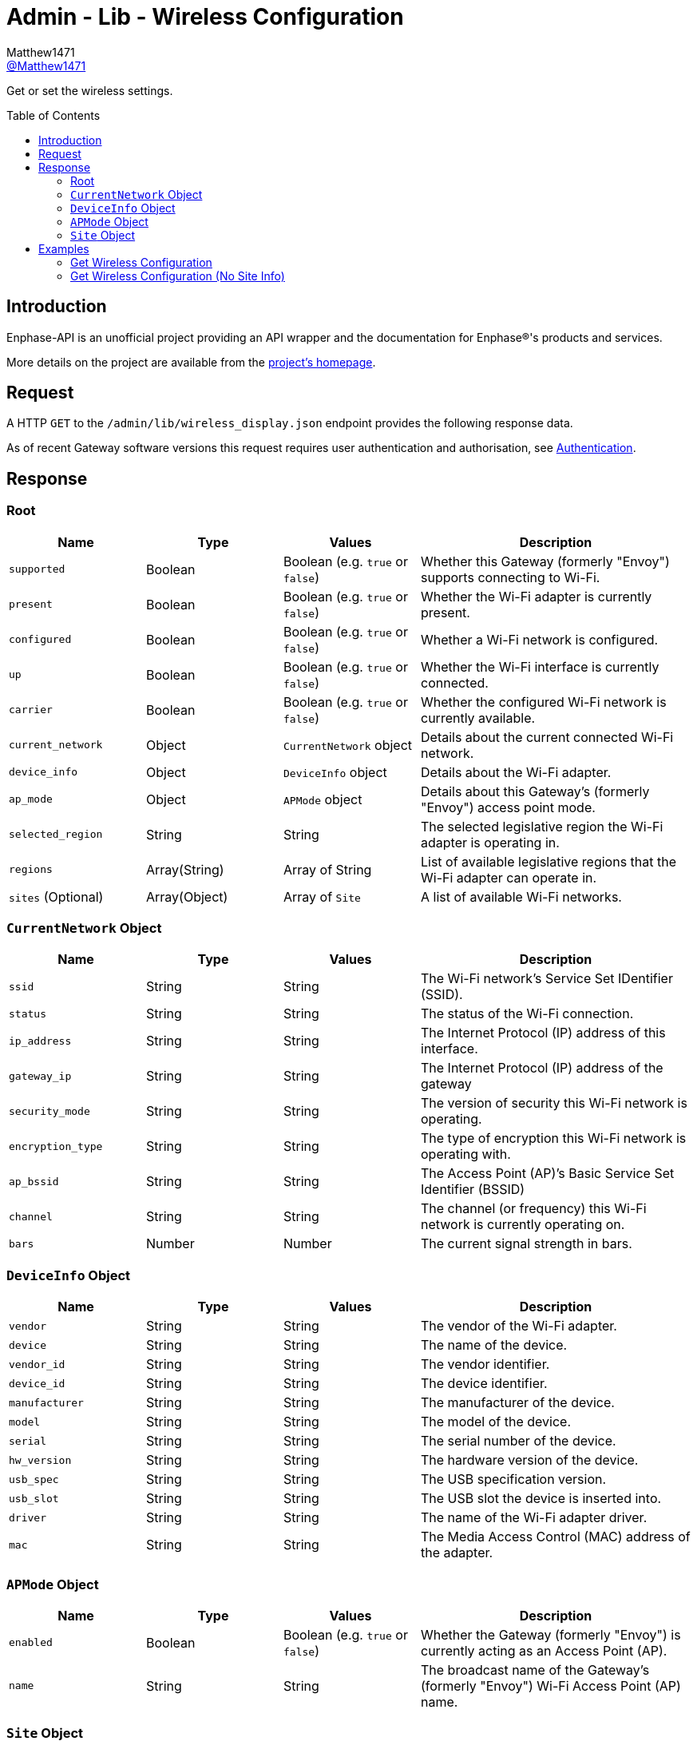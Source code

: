 = Admin - Lib - Wireless Configuration
:toc: preamble
Matthew1471 <https://github.com/matthew1471[@Matthew1471]>;

// Document Settings:

// Set the ID Prefix and ID Separators to be consistent with GitHub so links work irrespective of rendering platform. (https://docs.asciidoctor.org/asciidoc/latest/sections/id-prefix-and-separator/)
:idprefix:
:idseparator: -

// Any code blocks will be in JSON by default.
:source-language: json

ifndef::env-github[:icons: font]

// Set the admonitions to have icons (Github Emojis) if rendered on GitHub (https://blog.mrhaki.com/2016/06/awesome-asciidoctor-using-admonition.html).
ifdef::env-github[]
:status:
:caution-caption: :fire:
:important-caption: :exclamation:
:note-caption: :paperclip:
:tip-caption: :bulb:
:warning-caption: :warning:
endif::[]

// Document Variables:
:release-version: 1.0
:url-org: https://github.com/Matthew1471
:url-repo: {url-org}/Enphase-API
:url-contributors: {url-repo}/graphs/contributors

Get or set the wireless settings.

== Introduction

Enphase-API is an unofficial project providing an API wrapper and the documentation for Enphase(R)'s products and services.

More details on the project are available from the xref:../../../../README.adoc[project's homepage].

== Request

A HTTP `GET` to the `/admin/lib/wireless_display.json` endpoint provides the following response data.

As of recent Gateway software versions this request requires user authentication and authorisation, see xref:../../Authentication.adoc[Authentication].

== Response

=== Root

[cols="1,1,1,2", options="header"]
|===
|Name
|Type
|Values
|Description

|`supported`
|Boolean
|Boolean (e.g. `true` or `false`)
|Whether this Gateway (formerly "Envoy") supports connecting to Wi-Fi.

|`present`
|Boolean
|Boolean (e.g. `true` or `false`)
|Whether the Wi-Fi adapter is currently present.

|`configured`
|Boolean
|Boolean (e.g. `true` or `false`)
|Whether a Wi-Fi network is configured.

|`up`
|Boolean
|Boolean (e.g. `true` or `false`)
|Whether the Wi-Fi interface is currently connected.

|`carrier`
|Boolean
|Boolean (e.g. `true` or `false`)
|Whether the configured Wi-Fi network is currently available.

|`current_network`
|Object
|`CurrentNetwork` object
|Details about the current connected Wi-Fi network.

|`device_info`
|Object
|`DeviceInfo` object
|Details about the Wi-Fi adapter.

|`ap_mode`
|Object
|`APMode` object
|Details about this Gateway’s (formerly "Envoy") access point mode.

|`selected_region`
|String
|String
|The selected legislative region the Wi-Fi adapter is operating in.

|`regions`
|Array(String)
|Array of String
|List of available legislative regions that the Wi-Fi adapter can operate in.

|`sites` (Optional)
|Array(Object)
|Array of `Site`
|A list of available Wi-Fi networks.

|===

=== `CurrentNetwork` Object

[cols="1,1,1,2", options="header"]
|===
|Name
|Type
|Values
|Description

|`ssid`
|String
|String
|The Wi-Fi network’s Service Set IDentifier (SSID).

|`status`
|String
|String
|The status of the Wi-Fi connection.

|`ip_address`
|String
|String
|The Internet Protocol (IP) address of this interface.

|`gateway_ip`
|String
|String
|The Internet Protocol (IP) address of the gateway

|`security_mode`
|String
|String
|The version of security this Wi-Fi network is operating.

|`encryption_type`
|String
|String
|The type of encryption this Wi-Fi network is operating with.

|`ap_bssid`
|String
|String
|The Access Point (AP)’s Basic Service Set Identifier (BSSID)

|`channel`
|String
|String
|The channel (or frequency) this Wi-Fi network is currently operating on.

|`bars`
|Number
|Number
|The current signal strength in bars.

|===

=== `DeviceInfo` Object

[cols="1,1,1,2", options="header"]
|===
|Name
|Type
|Values
|Description

|`vendor`
|String
|String
|The vendor of the Wi-Fi adapter.

|`device`
|String
|String
|The name of the device.

|`vendor_id`
|String
|String
|The vendor identifier.

|`device_id`
|String
|String
|The device identifier.

|`manufacturer`
|String
|String
|The manufacturer of the device.

|`model`
|String
|String
|The model of the device.

|`serial`
|String
|String
|The serial number of the device.

|`hw_version`
|String
|String
|The hardware version of the device.

|`usb_spec`
|String
|String
|The USB specification version.

|`usb_slot`
|String
|String
|The USB slot the device is inserted into.

|`driver`
|String
|String
|The name of the Wi-Fi adapter driver.

|`mac`
|String
|String
|The Media Access Control (MAC) address of the adapter.

|===

=== `APMode` Object

[cols="1,1,1,2", options="header"]
|===
|Name
|Type
|Values
|Description

|`enabled`
|Boolean
|Boolean (e.g. `true` or `false`)
|Whether the Gateway (formerly "Envoy") is currently acting as an Access Point (AP).

|`name`
|String
|String
|The broadcast name of the Gateway’s (formerly "Envoy") Wi-Fi Access Point (AP) name.

|===

=== `Site` Object

[cols="1,1,1,2", options="header"]
|===
|Name
|Type
|Values
|Description

|`is_current_ssid`
|Boolean
|Boolean (e.g. `true` or `false`)
|Is this the same Service Set IDentifier (SSID) as the current configured network.

|`mac`
|String
|String
|The Access Point (AP)’s Basic Service Set Identifier (BSSID)

|`channel`
|String
|String
|The channel (or frequency) the Access Point is currently operating on.

|`ssid`
|String
|String
|The Wi-Fi network’s Service Set IDentifier (SSID).

|`bars`
|Number
|Number
|The current signal strength in bars.

|`secured`
|Boolean
|Boolean (e.g. `true` or `false`)
|Whether or not the Wi-Fi network has any configured security.

|`wps`
|Boolean
|Boolean (e.g. `true` or `false`)
|Whether Wi-Fi Protected Setup is enabled.

|`unsupported`
|Boolean
|Boolean (e.g. `true` or `false`)
|Whether this Gateway (formerly "Envoy") is unable to support connecting to this Wi-Fi network.

|`security_mode`
|String
|String
|The version of security this Wi-Fi network is operating.

|`encryption_type`
|String
|String
|The type of encryption this Wi-Fi network is operating with.

|===

== Examples

=== Get Wireless Configuration

.GET */admin/lib/wireless_display.json* Response
[source,json,subs="+quotes"]
----
{"supported": true, "present": true, "configured": true, "up": true, "carrier": true, "current_network": {"ssid": "MyHome", "status": "connected", "ip_address": "192.168.0.100", "gateway_ip": "192.168.0.1", "security_mode": "WPA2-PSK", "encryption_type": "CCMP", "ap_bssid": "AA:BB:CC:DD:EE:FF", "channel": "36", "bars": 2}, "device_info": {"vendor": "Enphase", "device": "platform:wl18xx", "vendor_id": "", "device_id": "", "manufacturer": "Enphase", "model": "platform:wl18xx", "serial": "", "hw_version": "", "usb_spec": "", "usb_slot": "", "driver": "wl18xx_driver", "mac": "BB:BB:CC:DD:EE:FF"}, "ap_mode": {"enabled": false, "name": "ENVOY_099999"}, "selected_region": "GB", "regions": ["00", "AE", "AL", "AM", "AN", "AR", "AT", "AU", "AW", "AZ", "BA", "BB", "BD", "BE", "BG", "BH", "BL", "BN", "BO", "BR", "BY", "BZ", "CA", "CH", "CL", "CN", "CO", "CR", "CS", "CY", "CZ", "DE", "DK", "DO", "DZ", "EC", "EE", "EG", "ES", "FI", "FR", "GB", "GD", "GE", "GL", "GR", "GT", "GU", "HK", "HN", "HR", "HT", "HU", "ID", "IE", "IL", "IN", "IR", "IS", "IT", "JM", "JO", "JP", "KE", "KH", "KP", "KR", "KW", "KZ", "LB", "LI", "LK", "LT", "LU", "LV", "MA", "MC", "MK", "MO", "MT", "MX", "MY", "NL", "NO", "NP", "NZ", "OM", "PA", "PE", "PG", "PH", "PK", "PL", "PR", "PT", "QA", "RO", "RU", "SA", "SE", "SG", "SI", "SK", "SV", "SY", "TH", "TN", "TR", "TT", "TW", "UA", "US", "UY", "UZ", "VE", "VN", "YE", "ZA", "ZW"], "sites": [{"is_current_ssid": false, "mac": "ff:ff:ff:ff:ff:ff", "channel": "5180", "ssid": "SomeoneElse", "bars": 2, "secured": false, "wps": false, "unsupported": false, "security_mode": "Open/Unsecured", "encryption_type": "NONE"}, {"is_current_ssid": false, "mac": "ee:cc:bb:aa:bb:cc", "channel": "5180", "ssid": "SomeoneElse2", "bars": 2, "secured": true, "wps": false, "unsupported": false, "security_mode": "WPA2 Personal", "encryption_type": "CCMP"}, {"is_current_ssid": false, "mac": "cc:cc:cc:dd:aa:cc", "channel": "5180", "ssid": "SomeoneElse3", "bars": 2, "secured": true, "wps": false, "unsupported": false, "security_mode": "WPA2 Personal", "encryption_type": "CCMP"}, {"is_current_ssid": false, "mac": "bb:bb:bb:bb:bb:bb", "channel": "2462", "ssid": "SomeoneElse4", "bars": 3, "secured": true, "wps": false, "unsupported": false, "security_mode": "WPA2 Personal", "encryption_type": "CCMP"}, {"is_current_ssid": true, "mac": "aa:bb:cc:dd:ee:ff", "channel": "5180", "ssid": "MyHome", "bars": 2, "secured": true, "wps": false, "unsupported": false, "security_mode": "WPA2 Personal", "encryption_type": "CCMP"}, {"is_current_ssid": false, "mac": "ff:ff:dd:cc:aa:aa", "channel": "2412", "ssid": "SomeoneElse4", "bars": 2, "secured": true, "wps": false, "unsupported": false, "security_mode": "WPA2 Personal", "encryption_type": "CCMP"}, {"is_current_ssid": false, "mac": "cc:cc:cc:cc:cc:cc", "channel": "2462", "ssid": "SomeoneElse5", "bars": 4, "secured": true, "wps": false, "unsupported": false, "security_mode": "WPA2 Personal", "encryption_type": "TKIP + CCMP"}, {"is_current_ssid": false, "mac": "aa:bb:cc:dd:ee:ff", "channel": "5260", "ssid": "SomeoneElse6", "bars": 1, "secured": true, "wps": false, "unsupported": false, "security_mode": "WPA2 Personal", "encryption_type": "CCMP"}]}
----

=== Get Wireless Configuration (No Site Info)

.GET */admin/lib/wireless_display.json?site_info=0* Response
[source,json,subs="+quotes"]
----
{"supported": true, "present": true, "configured": true, "up": true, "carrier": true, "current_network": {"ssid": "MyHome", "status": "connected", "ip_address": "192.168.0.100", "gateway_ip": "192.168.0.1", "security_mode": "WPA2-PSK", "encryption_type": "CCMP", "ap_bssid": "AA:BB:CC:DD:EE:FF", "channel": "36", "bars": 1}, "device_info": {"vendor": "Enphase", "device": "platform:wl18xx", "vendor_id": "", "device_id": "", "manufacturer": "Enphase", "model": "platform:wl18xx", "serial": "", "hw_version": "", "usb_spec": "", "usb_slot": "", "driver": "wl18xx_driver", "mac": "BB:BB:CC:DD:EE:FF"}, "ap_mode": {"enabled": false, "name": "ENVOY_099999"}, "selected_region": "GB", "regions": ["00", "AE", "AL", "AM", "AN", "AR", "AT", "AU", "AW", "AZ", "BA", "BB", "BD", "BE", "BG", "BH", "BL", "BN", "BO", "BR", "BY", "BZ", "CA", "CH", "CL", "CN", "CO", "CR", "CS", "CY", "CZ", "DE", "DK", "DO", "DZ", "EC", "EE", "EG", "ES", "FI", "FR", "GB", "GD", "GE", "GL", "GR", "GT", "GU", "HK", "HN", "HR", "HT", "HU", "ID", "IE", "IL", "IN", "IR", "IS", "IT", "JM", "JO", "JP", "KE", "KH", "KP", "KR", "KW", "KZ", "LB", "LI", "LK", "LT", "LU", "LV", "MA", "MC", "MK", "MO", "MT", "MX", "MY", "NL", "NO", "NP", "NZ", "OM", "PA", "PE", "PG", "PH", "PK", "PL", "PR", "PT", "QA", "RO", "RU", "SA", "SE", "SG", "SI", "SK", "SV", "SY", "TH", "TN", "TR", "TT", "TW", "UA", "US", "UY", "UZ", "VE", "VN", "YE", "ZA", "ZW"]}
----
